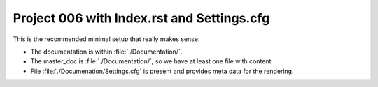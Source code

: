 
===========================================
Project 006 with Index.rst and Settings.cfg
===========================================

This is the recommended minimal setup that really makes sense:

*  The documentation is within :file:`./Documentation/`.

*  The master_doc is :file:`./Documentation/`, so we have at least one file
   with content.

*  File :file:`./Documenation/Settings.cfg` is present and provides meta data
   for the rendering.
